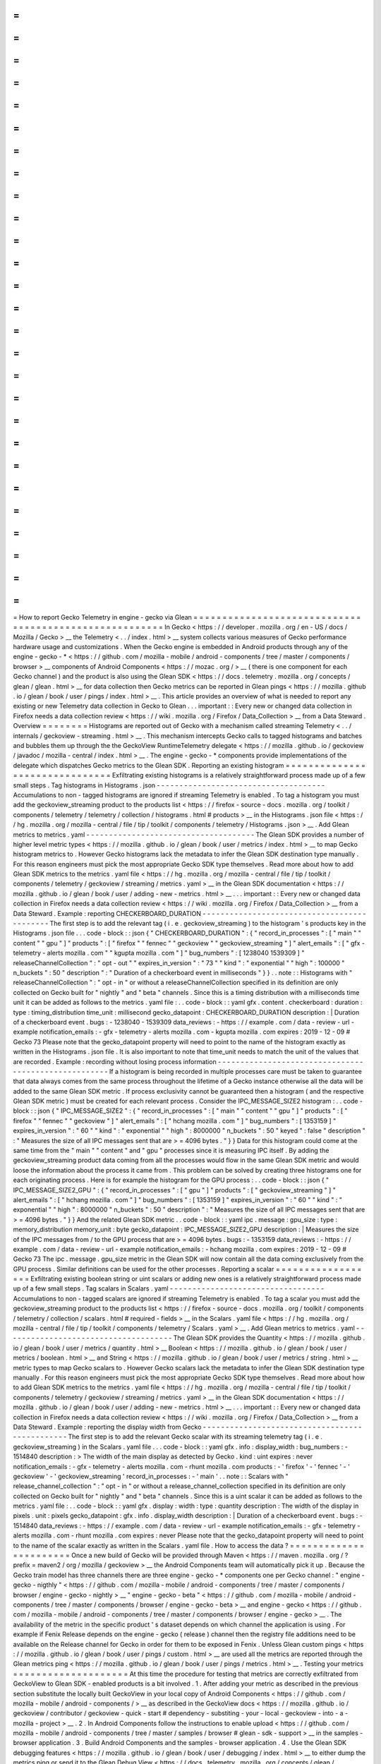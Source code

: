 =
=
=
=
=
=
=
=
=
=
=
=
=
=
=
=
=
=
=
=
=
=
=
=
=
=
=
=
=
=
=
=
=
=
=
=
=
=
=
=
=
=
=
=
=
=
=
=
=
=
=
=
=
=
=
How
to
report
Gecko
Telemetry
in
engine
-
gecko
via
Glean
=
=
=
=
=
=
=
=
=
=
=
=
=
=
=
=
=
=
=
=
=
=
=
=
=
=
=
=
=
=
=
=
=
=
=
=
=
=
=
=
=
=
=
=
=
=
=
=
=
=
=
=
=
=
=
In
Gecko
<
https
:
/
/
developer
.
mozilla
.
org
/
en
-
US
/
docs
/
Mozilla
/
Gecko
>
__
the
Telemetry
<
.
.
/
index
.
html
>
__
system
collects
various
measures
of
Gecko
performance
hardware
usage
and
customizations
.
When
the
Gecko
engine
is
embedded
in
Android
products
through
any
of
the
engine
-
gecko
-
*
<
https
:
/
/
github
.
com
/
mozilla
-
mobile
/
android
-
components
/
tree
/
master
/
components
/
browser
>
__
components
of
Android
Components
<
https
:
/
/
mozac
.
org
/
>
__
(
there
is
one
component
for
each
Gecko
channel
)
and
the
product
is
also
using
the
Glean
SDK
<
https
:
/
/
docs
.
telemetry
.
mozilla
.
org
/
concepts
/
glean
/
glean
.
html
>
__
for
data
collection
then
Gecko
metrics
can
be
reported
in
Glean
pings
<
https
:
/
/
mozilla
.
github
.
io
/
glean
/
book
/
user
/
pings
/
index
.
html
>
__
.
This
article
provides
an
overview
of
what
is
needed
to
report
any
existing
or
new
Telemetry
data
collection
in
Gecko
to
Glean
.
.
.
important
:
:
Every
new
or
changed
data
collection
in
Firefox
needs
a
data
collection
review
<
https
:
/
/
wiki
.
mozilla
.
org
/
Firefox
/
Data_Collection
>
__
from
a
Data
Steward
.
Overview
=
=
=
=
=
=
=
=
Histograms
are
reported
out
of
Gecko
with
a
mechanism
called
streaming
Telemetry
<
.
.
/
internals
/
geckoview
-
streaming
.
html
>
__
.
This
mechanism
intercepts
Gecko
calls
to
tagged
histograms
and
batches
and
bubbles
them
up
through
the
the
GeckoView
RuntimeTelemetry
delegate
<
https
:
/
/
mozilla
.
github
.
io
/
geckoview
/
javadoc
/
mozilla
-
central
/
index
.
html
>
__
.
The
engine
-
gecko
-
*
components
provide
implementations
of
the
delegate
which
dispatches
Gecko
metrics
to
the
Glean
SDK
.
Reporting
an
existing
histogram
=
=
=
=
=
=
=
=
=
=
=
=
=
=
=
=
=
=
=
=
=
=
=
=
=
=
=
=
=
=
=
Exfiltrating
existing
histograms
is
a
relatively
straightforward
process
made
up
of
a
few
small
steps
.
Tag
histograms
in
Histograms
.
json
-
-
-
-
-
-
-
-
-
-
-
-
-
-
-
-
-
-
-
-
-
-
-
-
-
-
-
-
-
-
-
-
-
-
-
-
-
Accumulations
to
non
-
tagged
histograms
are
ignored
if
streaming
Telemetry
is
enabled
.
To
tag
a
histogram
you
must
add
the
geckoview_streaming
product
to
the
products
list
<
https
:
/
/
firefox
-
source
-
docs
.
mozilla
.
org
/
toolkit
/
components
/
telemetry
/
telemetry
/
collection
/
histograms
.
html
#
products
>
__
in
the
Histograms
.
json
file
<
https
:
/
/
hg
.
mozilla
.
org
/
mozilla
-
central
/
file
/
tip
/
toolkit
/
components
/
telemetry
/
Histograms
.
json
>
__
.
Add
Glean
metrics
to
metrics
.
yaml
-
-
-
-
-
-
-
-
-
-
-
-
-
-
-
-
-
-
-
-
-
-
-
-
-
-
-
-
-
-
-
-
-
-
-
-
-
The
Glean
SDK
provides
a
number
of
higher
level
metric
types
<
https
:
/
/
mozilla
.
github
.
io
/
glean
/
book
/
user
/
metrics
/
index
.
html
>
__
to
map
Gecko
histogram
metrics
to
.
However
Gecko
histograms
lack
the
metadata
to
infer
the
Glean
SDK
destination
type
manually
.
For
this
reason
engineers
must
pick
the
most
appropriate
Gecko
SDK
type
themselves
.
Read
more
about
how
to
add
Glean
SDK
metrics
to
the
metrics
.
yaml
file
<
https
:
/
/
hg
.
mozilla
.
org
/
mozilla
-
central
/
file
/
tip
/
toolkit
/
components
/
telemetry
/
geckoview
/
streaming
/
metrics
.
yaml
>
__
in
the
Glean
SDK
documentation
<
https
:
/
/
mozilla
.
github
.
io
/
glean
/
book
/
user
/
adding
-
new
-
metrics
.
html
>
__
.
.
.
important
:
:
Every
new
or
changed
data
collection
in
Firefox
needs
a
data
collection
review
<
https
:
/
/
wiki
.
mozilla
.
org
/
Firefox
/
Data_Collection
>
__
from
a
Data
Steward
.
Example
:
reporting
CHECKERBOARD_DURATION
-
-
-
-
-
-
-
-
-
-
-
-
-
-
-
-
-
-
-
-
-
-
-
-
-
-
-
-
-
-
-
-
-
-
-
-
-
-
-
-
-
-
-
-
The
first
step
is
to
add
the
relevant
tag
(
i
.
e
.
geckoview_streaming
)
to
the
histogram
'
s
products
key
in
the
Histograms
.
json
file
.
.
.
code
-
block
:
:
json
{
"
CHECKERBOARD_DURATION
"
:
{
"
record_in_processes
"
:
[
"
main
"
"
content
"
"
gpu
"
]
"
products
"
:
[
"
firefox
"
"
fennec
"
"
geckoview
"
"
geckoview_streaming
"
]
"
alert_emails
"
:
[
"
gfx
-
telemetry
-
alerts
mozilla
.
com
"
"
kgupta
mozilla
.
com
"
]
"
bug_numbers
"
:
[
1238040
1539309
]
"
releaseChannelCollection
"
:
"
opt
-
out
"
"
expires_in_version
"
:
"
73
"
"
kind
"
:
"
exponential
"
"
high
"
:
100000
"
n_buckets
"
:
50
"
description
"
:
"
Duration
of
a
checkerboard
event
in
milliseconds
"
}
}
.
.
note
:
:
Histograms
with
"
releaseChannelCollection
"
:
"
opt
-
in
"
or
without
a
releaseChannelCollection
specified
in
its
definition
are
only
collected
on
Gecko
built
for
"
nightly
"
and
"
beta
"
channels
.
Since
this
is
a
timing
distribution
with
a
milliseconds
time
unit
it
can
be
added
as
follows
to
the
metrics
.
yaml
file
:
.
.
code
-
block
:
:
yaml
gfx
.
content
.
checkerboard
:
duration
:
type
:
timing_distribution
time_unit
:
millisecond
gecko_datapoint
:
CHECKERBOARD_DURATION
description
:
|
Duration
of
a
checkerboard
event
.
bugs
:
-
1238040
-
1539309
data_reviews
:
-
https
:
/
/
example
.
com
/
data
-
review
-
url
-
example
notification_emails
:
-
gfx
-
telemetry
-
alerts
mozilla
.
com
-
kgupta
mozilla
.
com
expires
:
2019
-
12
-
09
#
Gecko
73
Please
note
that
the
gecko_datapoint
property
will
need
to
point
to
the
name
of
the
histogram
exactly
as
written
in
the
Histograms
.
json
file
.
It
is
also
important
to
note
that
time_unit
needs
to
match
the
unit
of
the
values
that
are
recorded
.
Example
:
recording
without
losing
process
information
-
-
-
-
-
-
-
-
-
-
-
-
-
-
-
-
-
-
-
-
-
-
-
-
-
-
-
-
-
-
-
-
-
-
-
-
-
-
-
-
-
-
-
-
-
-
-
-
-
-
-
-
-
If
a
histogram
is
being
recorded
in
multiple
processes
care
must
be
taken
to
guarantee
that
data
always
comes
from
the
same
process
throughout
the
lifetime
of
a
Gecko
instance
otherwise
all
the
data
will
be
added
to
the
same
Glean
SDK
metric
.
If
process
exclusivity
cannot
be
guaranteed
then
a
histogram
(
and
the
respective
Glean
SDK
metric
)
must
be
created
for
each
relevant
process
.
Consider
the
IPC_MESSAGE_SIZE2
histogram
:
.
.
code
-
block
:
:
json
{
"
IPC_MESSAGE_SIZE2
"
:
{
"
record_in_processes
"
:
[
"
main
"
"
content
"
"
gpu
"
]
"
products
"
:
[
"
firefox
"
"
fennec
"
"
geckoview
"
]
"
alert_emails
"
:
[
"
hchang
mozilla
.
com
"
]
"
bug_numbers
"
:
[
1353159
]
"
expires_in_version
"
:
"
60
"
"
kind
"
:
"
exponential
"
"
high
"
:
8000000
"
n_buckets
"
:
50
"
keyed
"
:
false
"
description
"
:
"
Measures
the
size
of
all
IPC
messages
sent
that
are
>
=
4096
bytes
.
"
}
}
Data
for
this
histogram
could
come
at
the
same
time
from
the
"
main
"
"
content
"
and
"
gpu
"
processes
since
it
is
measuring
IPC
itself
.
By
adding
the
geckoview_streaming
product
data
coming
from
all
the
processes
would
flow
in
the
same
Glean
SDK
metric
and
would
loose
the
information
about
the
process
it
came
from
.
This
problem
can
be
solved
by
creating
three
histograms
one
for
each
originating
process
.
Here
is
for
example
the
histogram
for
the
GPU
process
:
.
.
code
-
block
:
:
json
{
"
IPC_MESSAGE_SIZE2_GPU
"
:
{
"
record_in_processes
"
:
[
"
gpu
"
]
"
products
"
:
[
"
geckoview_streaming
"
]
"
alert_emails
"
:
[
"
hchang
mozilla
.
com
"
]
"
bug_numbers
"
:
[
1353159
]
"
expires_in_version
"
:
"
60
"
"
kind
"
:
"
exponential
"
"
high
"
:
8000000
"
n_buckets
"
:
50
"
description
"
:
"
Measures
the
size
of
all
IPC
messages
sent
that
are
>
=
4096
bytes
.
"
}
}
And
the
related
Glean
SDK
metric
.
.
code
-
block
:
:
yaml
ipc
.
message
:
gpu_size
:
type
:
memory_distribution
memory_unit
:
byte
gecko_datapoint
:
IPC_MESSAGE_SIZE2_GPU
description
:
|
Measures
the
size
of
the
IPC
messages
from
/
to
the
GPU
process
that
are
>
=
4096
bytes
.
bugs
:
-
1353159
data_reviews
:
-
https
:
/
/
example
.
com
/
data
-
review
-
url
-
example
notification_emails
:
-
hchang
mozilla
.
com
expires
:
2019
-
12
-
09
#
Gecko
73
The
ipc
.
message
.
gpu_size
metric
in
the
Glean
SDK
will
now
contain
all
the
data
coming
exclusively
from
the
GPU
process
.
Similar
definitions
can
be
used
for
the
other
processes
.
Reporting
a
scalar
=
=
=
=
=
=
=
=
=
=
=
=
=
=
=
=
=
=
Exfiltrating
existing
boolean
string
or
uint
scalars
or
adding
new
ones
is
a
relatively
straightforward
process
made
up
of
a
few
small
steps
.
Tag
scalars
in
Scalars
.
yaml
-
-
-
-
-
-
-
-
-
-
-
-
-
-
-
-
-
-
-
-
-
-
-
-
-
-
-
-
-
-
-
-
-
-
Accumulations
to
non
-
tagged
scalars
are
ignored
if
streaming
Telemetry
is
enabled
.
To
tag
a
scalar
you
must
add
the
geckoview_streaming
product
to
the
products
list
<
https
:
/
/
firefox
-
source
-
docs
.
mozilla
.
org
/
toolkit
/
components
/
telemetry
/
collection
/
scalars
.
html
#
required
-
fields
>
__
in
the
Scalars
.
yaml
file
<
https
:
/
/
hg
.
mozilla
.
org
/
mozilla
-
central
/
file
/
tip
/
toolkit
/
components
/
telemetry
/
Scalars
.
yaml
>
__
.
Add
Glean
metrics
to
metrics
.
yaml
-
-
-
-
-
-
-
-
-
-
-
-
-
-
-
-
-
-
-
-
-
-
-
-
-
-
-
-
-
-
-
-
-
-
-
-
-
The
Glean
SDK
provides
the
Quantity
<
https
:
/
/
mozilla
.
github
.
io
/
glean
/
book
/
user
/
metrics
/
quantity
.
html
>
__
Boolean
<
https
:
/
/
mozilla
.
github
.
io
/
glean
/
book
/
user
/
metrics
/
boolean
.
html
>
__
and
String
<
https
:
/
/
mozilla
.
github
.
io
/
glean
/
book
/
user
/
metrics
/
string
.
html
>
__
metric
types
to
map
Gecko
scalars
to
.
However
Gecko
scalars
lack
the
metadata
to
infer
the
Glean
SDK
destination
type
manually
.
For
this
reason
engineers
must
pick
the
most
appropriate
Gecko
SDK
type
themselves
.
Read
more
about
how
to
add
Glean
SDK
metrics
to
the
metrics
.
yaml
file
<
https
:
/
/
hg
.
mozilla
.
org
/
mozilla
-
central
/
file
/
tip
/
toolkit
/
components
/
telemetry
/
geckoview
/
streaming
/
metrics
.
yaml
>
__
in
the
Glean
SDK
documentation
<
https
:
/
/
mozilla
.
github
.
io
/
glean
/
book
/
user
/
adding
-
new
-
metrics
.
html
>
__
.
.
.
important
:
:
Every
new
or
changed
data
collection
in
Firefox
needs
a
data
collection
review
<
https
:
/
/
wiki
.
mozilla
.
org
/
Firefox
/
Data_Collection
>
__
from
a
Data
Steward
.
Example
:
reporting
the
display
width
from
Gecko
-
-
-
-
-
-
-
-
-
-
-
-
-
-
-
-
-
-
-
-
-
-
-
-
-
-
-
-
-
-
-
-
-
-
-
-
-
-
-
-
-
-
-
-
-
-
-
The
first
step
is
to
add
the
relevant
Gecko
scalar
with
its
streaming
telemetry
tag
(
i
.
e
.
geckoview_streaming
)
in
the
Scalars
.
yaml
file
.
.
.
code
-
block
:
:
yaml
gfx
.
info
:
display_width
:
bug_numbers
:
-
1514840
description
:
>
The
width
of
the
main
display
as
detected
by
Gecko
.
kind
:
uint
expires
:
never
notification_emails
:
-
gfx
-
telemetry
-
alerts
mozilla
.
com
-
rhunt
mozilla
.
com
products
:
-
'
firefox
'
-
'
fennec
'
-
'
geckoview
'
-
'
geckoview_streaming
'
record_in_processes
:
-
'
main
'
.
.
note
:
:
Scalars
with
"
release_channel_collection
"
:
"
opt
-
in
"
or
without
a
release_channel_collection
specified
in
its
definition
are
only
collected
on
Gecko
built
for
"
nightly
"
and
"
beta
"
channels
.
Since
this
is
a
uint
scalar
it
can
be
added
as
follows
to
the
metrics
.
yaml
file
:
.
.
code
-
block
:
:
yaml
gfx
.
display
:
width
:
type
:
quantity
description
:
The
width
of
the
display
in
pixels
.
unit
:
pixels
gecko_datapoint
:
gfx
.
info
.
display_width
description
:
|
Duration
of
a
checkerboard
event
.
bugs
:
-
1514840
data_reviews
:
-
https
:
/
/
example
.
com
/
data
-
review
-
url
-
example
notification_emails
:
-
gfx
-
telemetry
-
alerts
mozilla
.
com
-
rhunt
mozilla
.
com
expires
:
never
Please
note
that
the
gecko_datapoint
property
will
need
to
point
to
the
name
of
the
scalar
exactly
as
written
in
the
Scalars
.
yaml
file
.
How
to
access
the
data
?
=
=
=
=
=
=
=
=
=
=
=
=
=
=
=
=
=
=
=
=
=
=
=
Once
a
new
build
of
Gecko
will
be
provided
through
Maven
<
https
:
/
/
maven
.
mozilla
.
org
/
?
prefix
=
maven2
/
org
/
mozilla
/
geckoview
>
__
the
Android
Components
team
will
automatically
pick
it
up
.
Because
the
Gecko
train
model
has
three
channels
there
are
three
engine
-
gecko
-
*
components
one
per
Gecko
channel
:
"
engine
-
gecko
-
nigthly
"
<
https
:
/
/
github
.
com
/
mozilla
-
mobile
/
android
-
components
/
tree
/
master
/
components
/
browser
/
engine
-
gecko
-
nightly
>
__
"
engine
-
gecko
-
beta
"
<
https
:
/
/
github
.
com
/
mozilla
-
mobile
/
android
-
components
/
tree
/
master
/
components
/
browser
/
engine
-
gecko
-
beta
>
__
and
engine
-
gecko
<
https
:
/
/
github
.
com
/
mozilla
-
mobile
/
android
-
components
/
tree
/
master
/
components
/
browser
/
engine
-
gecko
>
__
.
The
availability
of
the
metric
in
the
specific
product
'
s
dataset
depends
on
which
channel
the
application
is
using
.
For
example
if
Fenix
Release
depends
on
the
engine
-
gecko
(
release
)
channel
then
the
registry
file
additions
need
to
be
available
on
the
Release
channel
for
Gecko
in
order
for
them
to
be
exposed
in
Fenix
.
Unless
Glean
custom
pings
<
https
:
/
/
mozilla
.
github
.
io
/
glean
/
book
/
user
/
pings
/
custom
.
html
>
__
are
used
all
the
metrics
are
reported
through
the
Glean
metrics
ping
<
https
:
/
/
mozilla
.
github
.
io
/
glean
/
book
/
user
/
pings
/
metrics
.
html
>
__
.
Testing
your
metrics
=
=
=
=
=
=
=
=
=
=
=
=
=
=
=
=
=
=
=
=
At
this
time
the
procedure
for
testing
that
metrics
are
correctly
exfiltrated
from
GeckoView
to
Glean
SDK
-
enabled
products
is
a
bit
involved
.
1
.
After
adding
your
metric
as
described
in
the
previous
section
substitute
the
locally
built
GeckoView
in
your
local
copy
of
Android
Components
<
https
:
/
/
github
.
com
/
mozilla
-
mobile
/
android
-
components
/
>
__
as
described
in
the
GeckoView
docs
<
https
:
/
/
mozilla
.
github
.
io
/
geckoview
/
contributor
/
geckoview
-
quick
-
start
#
dependency
-
substiting
-
your
-
local
-
geckoview
-
into
-
a
-
mozilla
-
project
>
__
.
2
.
In
Android
Components
follow
the
instructions
to
enable
upload
<
https
:
/
/
github
.
com
/
mozilla
-
mobile
/
android
-
components
/
tree
/
master
/
samples
/
browser
#
glean
-
sdk
-
support
>
__
in
the
samples
-
browser
application
.
3
.
Build
Android
Components
and
the
samples
-
browser
application
.
4
.
Use
the
Glean
SDK
debugging
features
<
https
:
/
/
mozilla
.
github
.
io
/
glean
/
book
/
user
/
debugging
/
index
.
html
>
__
to
either
dump
the
metrics
ping
or
send
it
to
the
Glean
Debug
View
<
https
:
/
/
docs
.
telemetry
.
mozilla
.
org
/
concepts
/
glean
/
debug_ping_view
.
html
>
__
.
.
.
note
:
:
It
is
important
to
substitute
GeckoView
in
Android
Components
even
if
it
'
s
possible
to
substitute
it
directly
in
the
final
product
.
This
is
because
the
bulk
of
the
processing
happens
in
Android
Components
in
the
engine
-
gecko
-
*
components
wrapping
GeckoView
.
Unsupported
features
=
=
=
=
=
=
=
=
=
=
=
=
=
=
=
=
=
=
=
=
This
is
the
list
of
the
currently
unsupported
features
:
*
keyed
scalars
<
https
:
/
/
firefox
-
source
-
docs
.
mozilla
.
org
/
toolkit
/
components
/
telemetry
/
collection
/
scalars
.
html
#
keyed
-
scalars
>
__
are
not
supported
and
there
are
no
future
plans
for
supporting
them
;
*
uint
scalar
operations
other
than
set
<
https
:
/
/
firefox
-
source
-
docs
.
mozilla
.
org
/
toolkit
/
components
/
telemetry
/
collection
/
scalars
.
html
#
id2
>
__
are
not
supported
and
there
are
no
future
plans
for
supporting
them
.
*
events
<
https
:
/
/
firefox
-
source
-
docs
.
mozilla
.
org
/
toolkit
/
components
/
telemetry
/
collection
/
events
.
html
>
__
are
not
supported
and
there
are
no
future
plans
for
supporting
them
.
